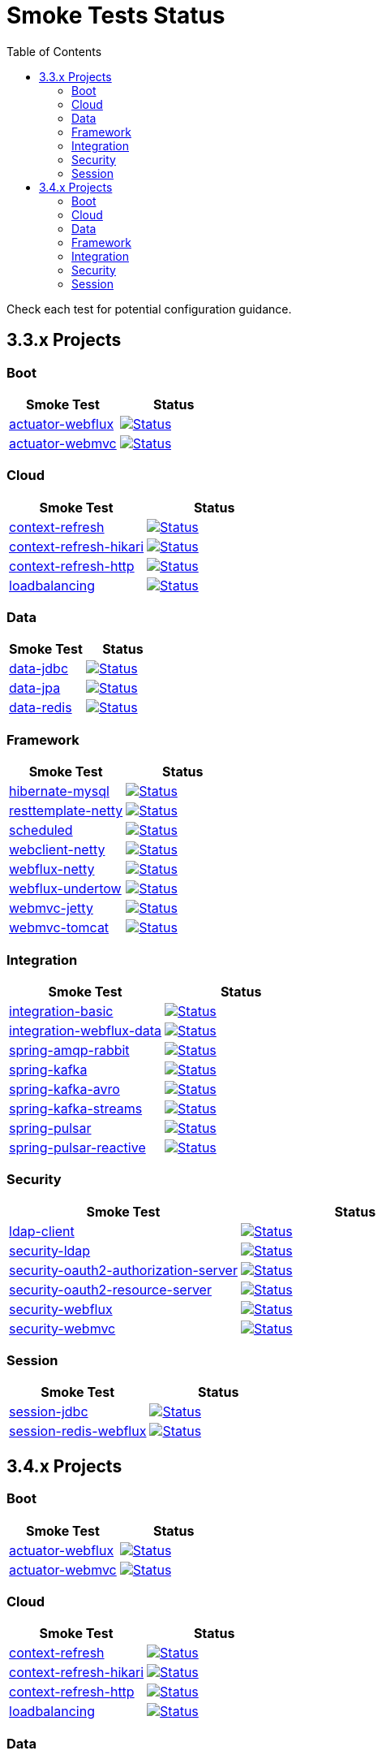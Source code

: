 = Smoke Tests Status
:toc:

Check each test for potential configuration guidance.

:toc-title: 3.3.x Projects
== 3.3.x Projects

=== Boot

[%header,cols="2"]
|===
h|Smoke Test
h|Status

|https://github.com/spring-projects/spring-lifecycle-smoke-tests/tree/main/boot/actuator-webflux[actuator-webflux]
| image:https://github.com/spring-projects/spring-lifecycle-smoke-tests/actions/workflows/3.3.x-boot-actuator-webflux.yml/badge.svg["Status", link="https://github.com/spring-projects/spring-lifecycle-smoke-tests/actions/workflows/3.3.x-boot-actuator-webflux.yml"]

|https://github.com/spring-projects/spring-lifecycle-smoke-tests/tree/main/boot/actuator-webmvc[actuator-webmvc]
| image:https://github.com/spring-projects/spring-lifecycle-smoke-tests/actions/workflows/3.3.x-boot-actuator-webmvc.yml/badge.svg["Status", link="https://github.com/spring-projects/spring-lifecycle-smoke-tests/actions/workflows/3.3.x-boot-actuator-webmvc.yml"]

|===

=== Cloud

[%header,cols="2"]
|===
h|Smoke Test
h|Status

|https://github.com/spring-projects/spring-lifecycle-smoke-tests/tree/main/cloud/context-refresh[context-refresh]
| image:https://github.com/spring-projects/spring-lifecycle-smoke-tests/actions/workflows/3.3.x-cloud-context-refresh.yml/badge.svg["Status", link="https://github.com/spring-projects/spring-lifecycle-smoke-tests/actions/workflows/3.3.x-cloud-context-refresh.yml"]

|https://github.com/spring-projects/spring-lifecycle-smoke-tests/tree/main/cloud/context-refresh-hikari[context-refresh-hikari]
| image:https://github.com/spring-projects/spring-lifecycle-smoke-tests/actions/workflows/3.3.x-cloud-context-refresh-hikari.yml/badge.svg["Status", link="https://github.com/spring-projects/spring-lifecycle-smoke-tests/actions/workflows/3.3.x-cloud-context-refresh-hikari.yml"]

|https://github.com/spring-projects/spring-lifecycle-smoke-tests/tree/main/cloud/context-refresh-http[context-refresh-http]
| image:https://github.com/spring-projects/spring-lifecycle-smoke-tests/actions/workflows/3.3.x-cloud-context-refresh-http.yml/badge.svg["Status", link="https://github.com/spring-projects/spring-lifecycle-smoke-tests/actions/workflows/3.3.x-cloud-context-refresh-http.yml"]

|https://github.com/spring-projects/spring-lifecycle-smoke-tests/tree/main/cloud/loadbalancing[loadbalancing]
| image:https://github.com/spring-projects/spring-lifecycle-smoke-tests/actions/workflows/3.3.x-cloud-loadbalancing.yml/badge.svg["Status", link="https://github.com/spring-projects/spring-lifecycle-smoke-tests/actions/workflows/3.3.x-cloud-loadbalancing.yml"]

|===

=== Data

[%header,cols="2"]
|===
h|Smoke Test
h|Status

|https://github.com/spring-projects/spring-lifecycle-smoke-tests/tree/main/data/data-jdbc[data-jdbc]
| image:https://github.com/spring-projects/spring-lifecycle-smoke-tests/actions/workflows/3.3.x-data-data-jdbc.yml/badge.svg["Status", link="https://github.com/spring-projects/spring-lifecycle-smoke-tests/actions/workflows/3.3.x-data-data-jdbc.yml"]

|https://github.com/spring-projects/spring-lifecycle-smoke-tests/tree/main/data/data-jpa[data-jpa]
| image:https://github.com/spring-projects/spring-lifecycle-smoke-tests/actions/workflows/3.3.x-data-data-jpa.yml/badge.svg["Status", link="https://github.com/spring-projects/spring-lifecycle-smoke-tests/actions/workflows/3.3.x-data-data-jpa.yml"]

|https://github.com/spring-projects/spring-lifecycle-smoke-tests/tree/main/data/data-redis[data-redis]
| image:https://github.com/spring-projects/spring-lifecycle-smoke-tests/actions/workflows/3.3.x-data-data-redis.yml/badge.svg["Status", link="https://github.com/spring-projects/spring-lifecycle-smoke-tests/actions/workflows/3.3.x-data-data-redis.yml"]

|===

=== Framework

[%header,cols="2"]
|===
h|Smoke Test
h|Status

|https://github.com/spring-projects/spring-lifecycle-smoke-tests/tree/main/framework/hibernate-mysql[hibernate-mysql]
| image:https://github.com/spring-projects/spring-lifecycle-smoke-tests/actions/workflows/3.3.x-framework-hibernate-mysql.yml/badge.svg["Status", link="https://github.com/spring-projects/spring-lifecycle-smoke-tests/actions/workflows/3.3.x-framework-hibernate-mysql.yml"]

|https://github.com/spring-projects/spring-lifecycle-smoke-tests/tree/main/framework/resttemplate-netty[resttemplate-netty]
| image:https://github.com/spring-projects/spring-lifecycle-smoke-tests/actions/workflows/3.3.x-framework-resttemplate-netty.yml/badge.svg["Status", link="https://github.com/spring-projects/spring-lifecycle-smoke-tests/actions/workflows/3.3.x-framework-resttemplate-netty.yml"]

|https://github.com/spring-projects/spring-lifecycle-smoke-tests/tree/main/framework/scheduled[scheduled]
| image:https://github.com/spring-projects/spring-lifecycle-smoke-tests/actions/workflows/3.3.x-framework-scheduled.yml/badge.svg["Status", link="https://github.com/spring-projects/spring-lifecycle-smoke-tests/actions/workflows/3.3.x-framework-scheduled.yml"]

|https://github.com/spring-projects/spring-lifecycle-smoke-tests/tree/main/framework/webclient-netty[webclient-netty]
| image:https://github.com/spring-projects/spring-lifecycle-smoke-tests/actions/workflows/3.3.x-framework-webclient-netty.yml/badge.svg["Status", link="https://github.com/spring-projects/spring-lifecycle-smoke-tests/actions/workflows/3.3.x-framework-webclient-netty.yml"]

|https://github.com/spring-projects/spring-lifecycle-smoke-tests/tree/main/framework/webflux-netty[webflux-netty]
| image:https://github.com/spring-projects/spring-lifecycle-smoke-tests/actions/workflows/3.3.x-framework-webflux-netty.yml/badge.svg["Status", link="https://github.com/spring-projects/spring-lifecycle-smoke-tests/actions/workflows/3.3.x-framework-webflux-netty.yml"]

|https://github.com/spring-projects/spring-lifecycle-smoke-tests/tree/main/framework/webflux-undertow[webflux-undertow]
| image:https://github.com/spring-projects/spring-lifecycle-smoke-tests/actions/workflows/3.3.x-framework-webflux-undertow.yml/badge.svg["Status", link="https://github.com/spring-projects/spring-lifecycle-smoke-tests/actions/workflows/3.3.x-framework-webflux-undertow.yml"]

|https://github.com/spring-projects/spring-lifecycle-smoke-tests/tree/main/framework/webmvc-jetty[webmvc-jetty]
| image:https://github.com/spring-projects/spring-lifecycle-smoke-tests/actions/workflows/3.3.x-framework-webmvc-jetty.yml/badge.svg["Status", link="https://github.com/spring-projects/spring-lifecycle-smoke-tests/actions/workflows/3.3.x-framework-webmvc-jetty.yml"]

|https://github.com/spring-projects/spring-lifecycle-smoke-tests/tree/main/framework/webmvc-tomcat[webmvc-tomcat]
| image:https://github.com/spring-projects/spring-lifecycle-smoke-tests/actions/workflows/3.3.x-framework-webmvc-tomcat.yml/badge.svg["Status", link="https://github.com/spring-projects/spring-lifecycle-smoke-tests/actions/workflows/3.3.x-framework-webmvc-tomcat.yml"]

|===

=== Integration

[%header,cols="2"]
|===
h|Smoke Test
h|Status

|https://github.com/spring-projects/spring-lifecycle-smoke-tests/tree/main/integration/integration-basic[integration-basic]
| image:https://github.com/spring-projects/spring-lifecycle-smoke-tests/actions/workflows/3.3.x-integration-integration-basic.yml/badge.svg["Status", link="https://github.com/spring-projects/spring-lifecycle-smoke-tests/actions/workflows/3.3.x-integration-integration-basic.yml"]

|https://github.com/spring-projects/spring-lifecycle-smoke-tests/tree/main/integration/integration-webflux-data[integration-webflux-data]
| image:https://github.com/spring-projects/spring-lifecycle-smoke-tests/actions/workflows/3.3.x-integration-integration-webflux-data.yml/badge.svg["Status", link="https://github.com/spring-projects/spring-lifecycle-smoke-tests/actions/workflows/3.3.x-integration-integration-webflux-data.yml"]

|https://github.com/spring-projects/spring-lifecycle-smoke-tests/tree/main/integration/spring-amqp-rabbit[spring-amqp-rabbit]
| image:https://github.com/spring-projects/spring-lifecycle-smoke-tests/actions/workflows/3.3.x-integration-spring-amqp-rabbit.yml/badge.svg["Status", link="https://github.com/spring-projects/spring-lifecycle-smoke-tests/actions/workflows/3.3.x-integration-spring-amqp-rabbit.yml"]

|https://github.com/spring-projects/spring-lifecycle-smoke-tests/tree/main/integration/spring-kafka[spring-kafka]
| image:https://github.com/spring-projects/spring-lifecycle-smoke-tests/actions/workflows/3.3.x-integration-spring-kafka.yml/badge.svg["Status", link="https://github.com/spring-projects/spring-lifecycle-smoke-tests/actions/workflows/3.3.x-integration-spring-kafka.yml"]

|https://github.com/spring-projects/spring-lifecycle-smoke-tests/tree/main/integration/spring-kafka-avro[spring-kafka-avro]
| image:https://github.com/spring-projects/spring-lifecycle-smoke-tests/actions/workflows/3.3.x-integration-spring-kafka-avro.yml/badge.svg["Status", link="https://github.com/spring-projects/spring-lifecycle-smoke-tests/actions/workflows/3.3.x-integration-spring-kafka-avro.yml"]

|https://github.com/spring-projects/spring-lifecycle-smoke-tests/tree/main/integration/spring-kafka-streams[spring-kafka-streams]
| image:https://github.com/spring-projects/spring-lifecycle-smoke-tests/actions/workflows/3.3.x-integration-spring-kafka-streams.yml/badge.svg["Status", link="https://github.com/spring-projects/spring-lifecycle-smoke-tests/actions/workflows/3.3.x-integration-spring-kafka-streams.yml"]

|https://github.com/spring-projects/spring-lifecycle-smoke-tests/tree/main/integration/spring-pulsar[spring-pulsar]
| image:https://github.com/spring-projects/spring-lifecycle-smoke-tests/actions/workflows/3.3.x-integration-spring-pulsar.yml/badge.svg["Status", link="https://github.com/spring-projects/spring-lifecycle-smoke-tests/actions/workflows/3.3.x-integration-spring-pulsar.yml"]

|https://github.com/spring-projects/spring-lifecycle-smoke-tests/tree/main/integration/spring-pulsar-reactive[spring-pulsar-reactive]
| image:https://github.com/spring-projects/spring-lifecycle-smoke-tests/actions/workflows/3.3.x-integration-spring-pulsar-reactive.yml/badge.svg["Status", link="https://github.com/spring-projects/spring-lifecycle-smoke-tests/actions/workflows/3.3.x-integration-spring-pulsar-reactive.yml"]

|===

=== Security

[%header,cols="2"]
|===
h|Smoke Test
h|Status

|https://github.com/spring-projects/spring-lifecycle-smoke-tests/tree/main/security/ldap-client[ldap-client]
| image:https://github.com/spring-projects/spring-lifecycle-smoke-tests/actions/workflows/3.3.x-security-ldap-client.yml/badge.svg["Status", link="https://github.com/spring-projects/spring-lifecycle-smoke-tests/actions/workflows/3.3.x-security-ldap-client.yml"]

|https://github.com/spring-projects/spring-lifecycle-smoke-tests/tree/main/security/security-ldap[security-ldap]
| image:https://github.com/spring-projects/spring-lifecycle-smoke-tests/actions/workflows/3.3.x-security-security-ldap.yml/badge.svg["Status", link="https://github.com/spring-projects/spring-lifecycle-smoke-tests/actions/workflows/3.3.x-security-security-ldap.yml"]

|https://github.com/spring-projects/spring-lifecycle-smoke-tests/tree/main/security/security-oauth2-authorization-server[security-oauth2-authorization-server]
| image:https://github.com/spring-projects/spring-lifecycle-smoke-tests/actions/workflows/3.3.x-security-security-oauth2-authorization-server.yml/badge.svg["Status", link="https://github.com/spring-projects/spring-lifecycle-smoke-tests/actions/workflows/3.3.x-security-security-oauth2-authorization-server.yml"]

|https://github.com/spring-projects/spring-lifecycle-smoke-tests/tree/main/security/security-oauth2-resource-server[security-oauth2-resource-server]
| image:https://github.com/spring-projects/spring-lifecycle-smoke-tests/actions/workflows/3.3.x-security-security-oauth2-resource-server.yml/badge.svg["Status", link="https://github.com/spring-projects/spring-lifecycle-smoke-tests/actions/workflows/3.3.x-security-security-oauth2-resource-server.yml"]

|https://github.com/spring-projects/spring-lifecycle-smoke-tests/tree/main/security/security-webflux[security-webflux]
| image:https://github.com/spring-projects/spring-lifecycle-smoke-tests/actions/workflows/3.3.x-security-security-webflux.yml/badge.svg["Status", link="https://github.com/spring-projects/spring-lifecycle-smoke-tests/actions/workflows/3.3.x-security-security-webflux.yml"]

|https://github.com/spring-projects/spring-lifecycle-smoke-tests/tree/main/security/security-webmvc[security-webmvc]
| image:https://github.com/spring-projects/spring-lifecycle-smoke-tests/actions/workflows/3.3.x-security-security-webmvc.yml/badge.svg["Status", link="https://github.com/spring-projects/spring-lifecycle-smoke-tests/actions/workflows/3.3.x-security-security-webmvc.yml"]

|===

=== Session

[%header,cols="2"]
|===
h|Smoke Test
h|Status

|https://github.com/spring-projects/spring-lifecycle-smoke-tests/tree/main/session/session-jdbc[session-jdbc]
| image:https://github.com/spring-projects/spring-lifecycle-smoke-tests/actions/workflows/3.3.x-session-session-jdbc.yml/badge.svg["Status", link="https://github.com/spring-projects/spring-lifecycle-smoke-tests/actions/workflows/3.3.x-session-session-jdbc.yml"]

|https://github.com/spring-projects/spring-lifecycle-smoke-tests/tree/main/session/session-redis-webflux[session-redis-webflux]
| image:https://github.com/spring-projects/spring-lifecycle-smoke-tests/actions/workflows/3.3.x-session-session-redis-webflux.yml/badge.svg["Status", link="https://github.com/spring-projects/spring-lifecycle-smoke-tests/actions/workflows/3.3.x-session-session-redis-webflux.yml"]

|===

:toc-title: 3.4.x Projects
== 3.4.x Projects

=== Boot

[%header,cols="2"]
|===
h|Smoke Test
h|Status

|https://github.com/spring-projects/spring-lifecycle-smoke-tests/tree/main/boot/actuator-webflux[actuator-webflux]
| image:https://github.com/spring-projects/spring-lifecycle-smoke-tests/actions/workflows/3.4.x-boot-actuator-webflux.yml/badge.svg["Status", link="https://github.com/spring-projects/spring-lifecycle-smoke-tests/actions/workflows/3.4.x-boot-actuator-webflux.yml"]

|https://github.com/spring-projects/spring-lifecycle-smoke-tests/tree/main/boot/actuator-webmvc[actuator-webmvc]
| image:https://github.com/spring-projects/spring-lifecycle-smoke-tests/actions/workflows/3.4.x-boot-actuator-webmvc.yml/badge.svg["Status", link="https://github.com/spring-projects/spring-lifecycle-smoke-tests/actions/workflows/3.4.x-boot-actuator-webmvc.yml"]

|===

=== Cloud

[%header,cols="2"]
|===
h|Smoke Test
h|Status

|https://github.com/spring-projects/spring-lifecycle-smoke-tests/tree/main/cloud/context-refresh[context-refresh]
| image:https://github.com/spring-projects/spring-lifecycle-smoke-tests/actions/workflows/3.4.x-cloud-context-refresh.yml/badge.svg["Status", link="https://github.com/spring-projects/spring-lifecycle-smoke-tests/actions/workflows/3.4.x-cloud-context-refresh.yml"]

|https://github.com/spring-projects/spring-lifecycle-smoke-tests/tree/main/cloud/context-refresh-hikari[context-refresh-hikari]
| image:https://github.com/spring-projects/spring-lifecycle-smoke-tests/actions/workflows/3.4.x-cloud-context-refresh-hikari.yml/badge.svg["Status", link="https://github.com/spring-projects/spring-lifecycle-smoke-tests/actions/workflows/3.4.x-cloud-context-refresh-hikari.yml"]

|https://github.com/spring-projects/spring-lifecycle-smoke-tests/tree/main/cloud/context-refresh-http[context-refresh-http]
| image:https://github.com/spring-projects/spring-lifecycle-smoke-tests/actions/workflows/3.4.x-cloud-context-refresh-http.yml/badge.svg["Status", link="https://github.com/spring-projects/spring-lifecycle-smoke-tests/actions/workflows/3.4.x-cloud-context-refresh-http.yml"]

|https://github.com/spring-projects/spring-lifecycle-smoke-tests/tree/main/cloud/loadbalancing[loadbalancing]
| image:https://github.com/spring-projects/spring-lifecycle-smoke-tests/actions/workflows/3.4.x-cloud-loadbalancing.yml/badge.svg["Status", link="https://github.com/spring-projects/spring-lifecycle-smoke-tests/actions/workflows/3.4.x-cloud-loadbalancing.yml"]

|===

=== Data

[%header,cols="2"]
|===
h|Smoke Test
h|Status

|https://github.com/spring-projects/spring-lifecycle-smoke-tests/tree/main/data/data-jdbc[data-jdbc]
| image:https://github.com/spring-projects/spring-lifecycle-smoke-tests/actions/workflows/3.4.x-data-data-jdbc.yml/badge.svg["Status", link="https://github.com/spring-projects/spring-lifecycle-smoke-tests/actions/workflows/3.4.x-data-data-jdbc.yml"]

|https://github.com/spring-projects/spring-lifecycle-smoke-tests/tree/main/data/data-jpa[data-jpa]
| image:https://github.com/spring-projects/spring-lifecycle-smoke-tests/actions/workflows/3.4.x-data-data-jpa.yml/badge.svg["Status", link="https://github.com/spring-projects/spring-lifecycle-smoke-tests/actions/workflows/3.4.x-data-data-jpa.yml"]

|https://github.com/spring-projects/spring-lifecycle-smoke-tests/tree/main/data/data-redis[data-redis]
| image:https://github.com/spring-projects/spring-lifecycle-smoke-tests/actions/workflows/3.4.x-data-data-redis.yml/badge.svg["Status", link="https://github.com/spring-projects/spring-lifecycle-smoke-tests/actions/workflows/3.4.x-data-data-redis.yml"]

|===

=== Framework

[%header,cols="2"]
|===
h|Smoke Test
h|Status

|https://github.com/spring-projects/spring-lifecycle-smoke-tests/tree/main/framework/hibernate-mysql[hibernate-mysql]
| image:https://github.com/spring-projects/spring-lifecycle-smoke-tests/actions/workflows/3.4.x-framework-hibernate-mysql.yml/badge.svg["Status", link="https://github.com/spring-projects/spring-lifecycle-smoke-tests/actions/workflows/3.4.x-framework-hibernate-mysql.yml"]

|https://github.com/spring-projects/spring-lifecycle-smoke-tests/tree/main/framework/resttemplate-netty[resttemplate-netty]
| image:https://github.com/spring-projects/spring-lifecycle-smoke-tests/actions/workflows/3.4.x-framework-resttemplate-netty.yml/badge.svg["Status", link="https://github.com/spring-projects/spring-lifecycle-smoke-tests/actions/workflows/3.4.x-framework-resttemplate-netty.yml"]

|https://github.com/spring-projects/spring-lifecycle-smoke-tests/tree/main/framework/scheduled[scheduled]
| image:https://github.com/spring-projects/spring-lifecycle-smoke-tests/actions/workflows/3.4.x-framework-scheduled.yml/badge.svg["Status", link="https://github.com/spring-projects/spring-lifecycle-smoke-tests/actions/workflows/3.4.x-framework-scheduled.yml"]

|https://github.com/spring-projects/spring-lifecycle-smoke-tests/tree/main/framework/webclient-netty[webclient-netty]
| image:https://github.com/spring-projects/spring-lifecycle-smoke-tests/actions/workflows/3.4.x-framework-webclient-netty.yml/badge.svg["Status", link="https://github.com/spring-projects/spring-lifecycle-smoke-tests/actions/workflows/3.4.x-framework-webclient-netty.yml"]

|https://github.com/spring-projects/spring-lifecycle-smoke-tests/tree/main/framework/webflux-netty[webflux-netty]
| image:https://github.com/spring-projects/spring-lifecycle-smoke-tests/actions/workflows/3.4.x-framework-webflux-netty.yml/badge.svg["Status", link="https://github.com/spring-projects/spring-lifecycle-smoke-tests/actions/workflows/3.4.x-framework-webflux-netty.yml"]

|https://github.com/spring-projects/spring-lifecycle-smoke-tests/tree/main/framework/webflux-undertow[webflux-undertow]
| image:https://github.com/spring-projects/spring-lifecycle-smoke-tests/actions/workflows/3.4.x-framework-webflux-undertow.yml/badge.svg["Status", link="https://github.com/spring-projects/spring-lifecycle-smoke-tests/actions/workflows/3.4.x-framework-webflux-undertow.yml"]

|https://github.com/spring-projects/spring-lifecycle-smoke-tests/tree/main/framework/webmvc-jetty[webmvc-jetty]
| image:https://github.com/spring-projects/spring-lifecycle-smoke-tests/actions/workflows/3.4.x-framework-webmvc-jetty.yml/badge.svg["Status", link="https://github.com/spring-projects/spring-lifecycle-smoke-tests/actions/workflows/3.4.x-framework-webmvc-jetty.yml"]

|https://github.com/spring-projects/spring-lifecycle-smoke-tests/tree/main/framework/webmvc-tomcat[webmvc-tomcat]
| image:https://github.com/spring-projects/spring-lifecycle-smoke-tests/actions/workflows/3.4.x-framework-webmvc-tomcat.yml/badge.svg["Status", link="https://github.com/spring-projects/spring-lifecycle-smoke-tests/actions/workflows/3.4.x-framework-webmvc-tomcat.yml"]

|===

=== Integration

[%header,cols="2"]
|===
h|Smoke Test
h|Status

|https://github.com/spring-projects/spring-lifecycle-smoke-tests/tree/main/integration/integration-basic[integration-basic]
| image:https://github.com/spring-projects/spring-lifecycle-smoke-tests/actions/workflows/3.4.x-integration-integration-basic.yml/badge.svg["Status", link="https://github.com/spring-projects/spring-lifecycle-smoke-tests/actions/workflows/3.4.x-integration-integration-basic.yml"]

|https://github.com/spring-projects/spring-lifecycle-smoke-tests/tree/main/integration/integration-webflux-data[integration-webflux-data]
| image:https://github.com/spring-projects/spring-lifecycle-smoke-tests/actions/workflows/3.4.x-integration-integration-webflux-data.yml/badge.svg["Status", link="https://github.com/spring-projects/spring-lifecycle-smoke-tests/actions/workflows/3.4.x-integration-integration-webflux-data.yml"]

|https://github.com/spring-projects/spring-lifecycle-smoke-tests/tree/main/integration/spring-amqp-rabbit[spring-amqp-rabbit]
| image:https://github.com/spring-projects/spring-lifecycle-smoke-tests/actions/workflows/3.4.x-integration-spring-amqp-rabbit.yml/badge.svg["Status", link="https://github.com/spring-projects/spring-lifecycle-smoke-tests/actions/workflows/3.4.x-integration-spring-amqp-rabbit.yml"]

|https://github.com/spring-projects/spring-lifecycle-smoke-tests/tree/main/integration/spring-kafka[spring-kafka]
| image:https://github.com/spring-projects/spring-lifecycle-smoke-tests/actions/workflows/3.4.x-integration-spring-kafka.yml/badge.svg["Status", link="https://github.com/spring-projects/spring-lifecycle-smoke-tests/actions/workflows/3.4.x-integration-spring-kafka.yml"]

|https://github.com/spring-projects/spring-lifecycle-smoke-tests/tree/main/integration/spring-kafka-avro[spring-kafka-avro]
| image:https://github.com/spring-projects/spring-lifecycle-smoke-tests/actions/workflows/3.4.x-integration-spring-kafka-avro.yml/badge.svg["Status", link="https://github.com/spring-projects/spring-lifecycle-smoke-tests/actions/workflows/3.4.x-integration-spring-kafka-avro.yml"]

|https://github.com/spring-projects/spring-lifecycle-smoke-tests/tree/main/integration/spring-kafka-streams[spring-kafka-streams]
| image:https://github.com/spring-projects/spring-lifecycle-smoke-tests/actions/workflows/3.4.x-integration-spring-kafka-streams.yml/badge.svg["Status", link="https://github.com/spring-projects/spring-lifecycle-smoke-tests/actions/workflows/3.4.x-integration-spring-kafka-streams.yml"]

|https://github.com/spring-projects/spring-lifecycle-smoke-tests/tree/main/integration/spring-pulsar[spring-pulsar]
| image:https://github.com/spring-projects/spring-lifecycle-smoke-tests/actions/workflows/3.4.x-integration-spring-pulsar.yml/badge.svg["Status", link="https://github.com/spring-projects/spring-lifecycle-smoke-tests/actions/workflows/3.4.x-integration-spring-pulsar.yml"]

|https://github.com/spring-projects/spring-lifecycle-smoke-tests/tree/main/integration/spring-pulsar-reactive[spring-pulsar-reactive]
| image:https://github.com/spring-projects/spring-lifecycle-smoke-tests/actions/workflows/3.4.x-integration-spring-pulsar-reactive.yml/badge.svg["Status", link="https://github.com/spring-projects/spring-lifecycle-smoke-tests/actions/workflows/3.4.x-integration-spring-pulsar-reactive.yml"]

|===

=== Security

[%header,cols="2"]
|===
h|Smoke Test
h|Status

|https://github.com/spring-projects/spring-lifecycle-smoke-tests/tree/main/security/ldap-client[ldap-client]
| image:https://github.com/spring-projects/spring-lifecycle-smoke-tests/actions/workflows/3.4.x-security-ldap-client.yml/badge.svg["Status", link="https://github.com/spring-projects/spring-lifecycle-smoke-tests/actions/workflows/3.4.x-security-ldap-client.yml"]

|https://github.com/spring-projects/spring-lifecycle-smoke-tests/tree/main/security/security-ldap[security-ldap]
| image:https://github.com/spring-projects/spring-lifecycle-smoke-tests/actions/workflows/3.4.x-security-security-ldap.yml/badge.svg["Status", link="https://github.com/spring-projects/spring-lifecycle-smoke-tests/actions/workflows/3.4.x-security-security-ldap.yml"]

|https://github.com/spring-projects/spring-lifecycle-smoke-tests/tree/main/security/security-oauth2-authorization-server[security-oauth2-authorization-server]
| image:https://github.com/spring-projects/spring-lifecycle-smoke-tests/actions/workflows/3.4.x-security-security-oauth2-authorization-server.yml/badge.svg["Status", link="https://github.com/spring-projects/spring-lifecycle-smoke-tests/actions/workflows/3.4.x-security-security-oauth2-authorization-server.yml"]

|https://github.com/spring-projects/spring-lifecycle-smoke-tests/tree/main/security/security-oauth2-resource-server[security-oauth2-resource-server]
| image:https://github.com/spring-projects/spring-lifecycle-smoke-tests/actions/workflows/3.4.x-security-security-oauth2-resource-server.yml/badge.svg["Status", link="https://github.com/spring-projects/spring-lifecycle-smoke-tests/actions/workflows/3.4.x-security-security-oauth2-resource-server.yml"]

|https://github.com/spring-projects/spring-lifecycle-smoke-tests/tree/main/security/security-webflux[security-webflux]
| image:https://github.com/spring-projects/spring-lifecycle-smoke-tests/actions/workflows/3.4.x-security-security-webflux.yml/badge.svg["Status", link="https://github.com/spring-projects/spring-lifecycle-smoke-tests/actions/workflows/3.4.x-security-security-webflux.yml"]

|https://github.com/spring-projects/spring-lifecycle-smoke-tests/tree/main/security/security-webmvc[security-webmvc]
| image:https://github.com/spring-projects/spring-lifecycle-smoke-tests/actions/workflows/3.4.x-security-security-webmvc.yml/badge.svg["Status", link="https://github.com/spring-projects/spring-lifecycle-smoke-tests/actions/workflows/3.4.x-security-security-webmvc.yml"]

|===

=== Session

[%header,cols="2"]
|===
h|Smoke Test
h|Status

|https://github.com/spring-projects/spring-lifecycle-smoke-tests/tree/main/session/session-jdbc[session-jdbc]
| image:https://github.com/spring-projects/spring-lifecycle-smoke-tests/actions/workflows/3.4.x-session-session-jdbc.yml/badge.svg["Status", link="https://github.com/spring-projects/spring-lifecycle-smoke-tests/actions/workflows/3.4.x-session-session-jdbc.yml"]

|https://github.com/spring-projects/spring-lifecycle-smoke-tests/tree/main/session/session-redis-webflux[session-redis-webflux]
| image:https://github.com/spring-projects/spring-lifecycle-smoke-tests/actions/workflows/3.4.x-session-session-redis-webflux.yml/badge.svg["Status", link="https://github.com/spring-projects/spring-lifecycle-smoke-tests/actions/workflows/3.4.x-session-session-redis-webflux.yml"]

|===

